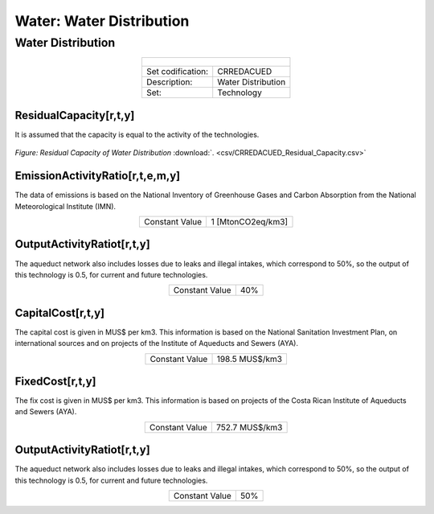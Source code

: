 Water: Water Distribution
==================================

Water Distribution
++++++++++

.. table::
   :align:   center  

   +-------------------------------------------------+-------+--------------+--------------+--------------+--------------+
   | .. figure:: img/img_distribution.png                                                                                |
   |    :align:   center                                                                                                 |
   |    :width:   500 px                                                                                                 |
   +-------------------------------------------------+-------+--------------+--------------+--------------+--------------+
   | Set codification:                                       |CRREDACUED                                                 |
   +-------------------------------------------------+-------+--------------+--------------+--------------+--------------+
   | Description:                                            |Water Distribution                                         |
   +-------------------------------------------------+-------+--------------+--------------+--------------+--------------+
   | Set:                                                    |Technology                                                 |
   +-------------------------------------------------+-------+--------------+--------------+--------------+--------------+

ResidualCapacity[r,t,y]
---------
It is assumed that the capacity is equal to the activity of the technologies. 

.. figure::  parameters/CRREDACUED_Residual_Capacity.png
   :align:   center
   :width:   550 px
   
   *Figure: Residual Capacity of Water Distribution* :download:`. <csv/CRREDACUED_Residual_Capacity.csv>`

EmissionActivityRatio[r,t,e,m,y]
---------

The data of emissions is based on the National Inventory of Greenhouse Gases and Carbon Absorption from the National Meteorological Institute (IMN). 


.. table::
   :align:   center  

   +-------------------------------------------------+-------+--------------+--------------+--------------+--------------+
   | Constant Value                                          | 1 [MtonCO2eq/km3]                                         |
   +-------------------------------------------------+-------+--------------+--------------+--------------+--------------+

OutputActivityRatiot[r,t,y]
---------

The aqueduct network also includes losses due to leaks and illegal intakes, which correspond to 50%, so the output of this technology is 0.5, for current and future technologies. 

.. table::
   :align:   center  

   +-------------------------------------------------+-------+--------------+--------------+--------------+--------------+
   | Constant Value                                          | 40%                                                       |
   +-------------------------------------------------+-------+--------------+--------------+--------------+--------------+


CapitalCost[r,t,y]
---------

The capital cost is given in MUS$ per km3. This information is based on the National Sanitation Investment Plan, on international sources and on projects of the Institute of Aqueducts and Sewers (AYA).

.. table::
   :align:   center  

   +-------------------------------------------------+-------+--------------+--------------+--------------+--------------+
   | Constant Value                                          |198.5 MUS$/km3                                             |
   +-------------------------------------------------+-------+--------------+--------------+--------------+--------------+

FixedCost[r,t,y]
---------

The fix cost is given in MUS$ per km3. This information is based on projects of the Costa Rican Institute of Aqueducts and Sewers (AYA).


.. table::
   :align:   center  

   +-------------------------------------------------+-------+--------------+--------------+--------------+--------------+
   | Constant Value                                          |752.7 MUS$/km3                                             |
   +-------------------------------------------------+-------+--------------+--------------+--------------+--------------+
   
OutputActivityRatiot[r,t,y]
---------

The aqueduct network also includes losses due to leaks and illegal intakes, which correspond to 50%, so the output of this technology is 0.5, for current and future technologies. 

.. table::
   :align:   center  

   +-------------------------------------------------+-------+--------------+--------------+--------------+--------------+
   | Constant Value                                          | 50%                                                       |
   +-------------------------------------------------+-------+--------------+--------------+--------------+--------------+
